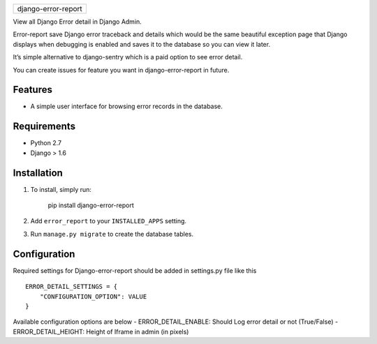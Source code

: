 +-----------------------+
| django-error-report   |
+-----------------------+

View all Django Error detail in Django Admin.

Error-report save Django error traceback and details which would be the
same beautiful exception page that Django displays when debugging is
enabled and saves it to the database so you can view it later.

It’s simple alternative to django-sentry which is a paid option to see
error detail.

You can create issues for feature you want in django-error-report in
future.

Features
========

-  A simple user interface for browsing error records in the database.

Requirements
============

-  Python 2.7
-  Django > 1.6

Installation
============

1. To install, simply run:

       pip install django-error-report

2. Add ``error_report`` to your ``INSTALLED_APPS`` setting.
3. Run ``manage.py migrate`` to create the database tables.

Configuration
=============

Required settings for Django-error-report should be added in settings.py
file like this

::

    ERROR_DETAIL_SETTINGS = {
        "CONFIGURATION_OPTION": VALUE
    }

Available configuration options are below - ERROR\_DETAIL\_ENABLE:
Should Log error detail or not (True/False) - ERROR\_DETAIL\_HEIGHT:
Height of Iframe in admin (in pixels)
